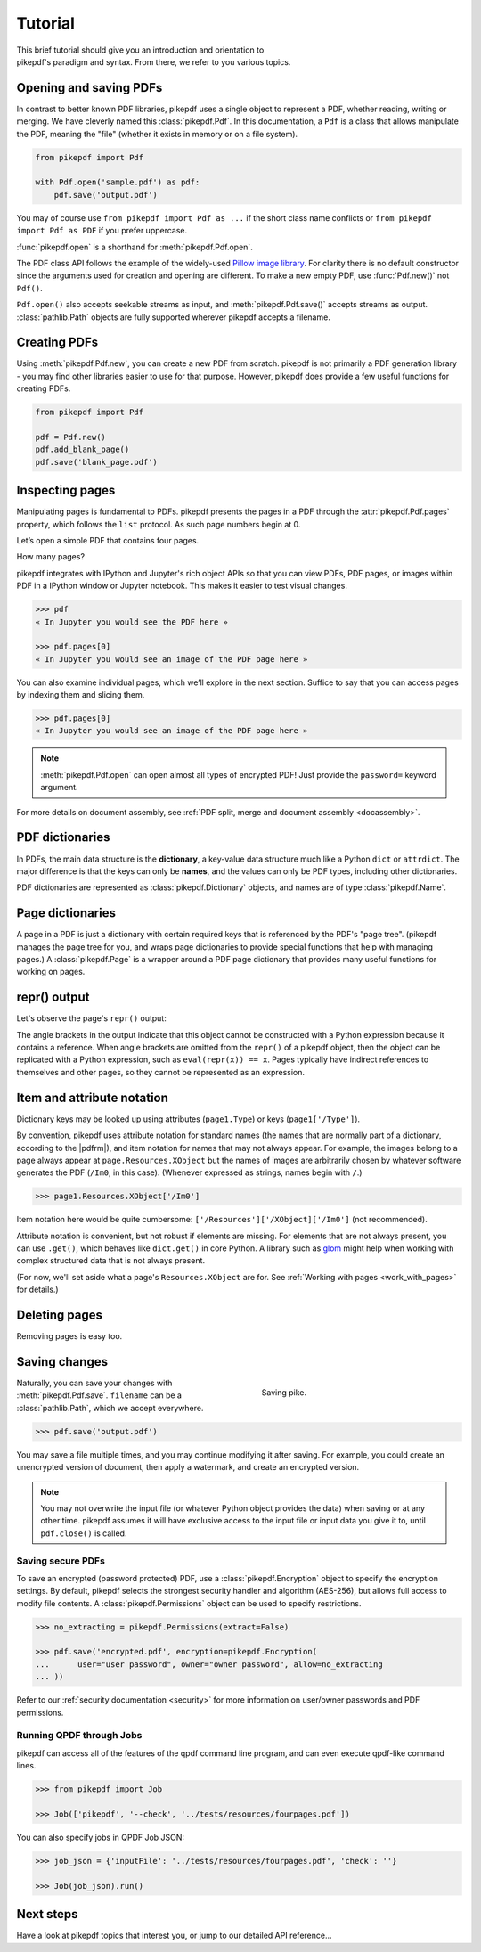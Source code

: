 .. _tutorial:

Tutorial
********

.. figure:: images/pike-cartoon.png
       :figwidth: 30%
       :align: right

This brief tutorial should give you an introduction and orientation to pikepdf's
paradigm and syntax. From there, we refer to you various topics.

Opening and saving PDFs
-----------------------

In contrast to better known PDF libraries, pikepdf uses a single object to
represent a PDF, whether reading, writing or merging. We have cleverly named
this :class:`pikepdf.Pdf`. In this documentation, a ``Pdf`` is a class that
allows manipulate the PDF, meaning the "file" (whether it exists in memory or on
a file system).

.. code-block:: python

   from pikepdf import Pdf

   with Pdf.open('sample.pdf') as pdf:
       pdf.save('output.pdf')

You may of course use ``from pikepdf import Pdf as ...`` if the short class
name conflicts or ``from pikepdf import Pdf as PDF`` if you prefer uppercase.

:func:`pikepdf.open` is a shorthand for :meth:`pikepdf.Pdf.open`.

The PDF class API follows the example of the widely-used
`Pillow image library <https://pillow.readthedocs.io/en/latest/>`_. For clarity
there is no default constructor since the arguments used for creation and
opening are different. To make a new empty PDF, use :func:`Pdf.new()` not ``Pdf()``.

``Pdf.open()`` also accepts seekable streams as input, and :meth:`pikepdf.Pdf.save()` accepts
streams as output. :class:`pathlib.Path` objects are fully supported wherever
pikepdf accepts a filename.

Creating PDFs
-------------

Using :meth:`pikepdf.Pdf.new`, you can create a new PDF from scratch. pikepdf
is not primarily a PDF generation library - you may find other libraries easier
to use for that purpose. However, pikepdf does provide a few useful functions
for creating PDFs.

.. code-block:: python

    from pikepdf import Pdf

    pdf = Pdf.new()
    pdf.add_blank_page()
    pdf.save('blank_page.pdf')

Inspecting pages
----------------

Manipulating pages is fundamental to PDFs. pikepdf presents the pages in a PDF
through the :attr:`pikepdf.Pdf.pages` property, which follows the ``list``
protocol. As such page numbers begin at 0.

Let’s open a simple PDF that contains four pages.

.. doctest::

    >>> from pikepdf import Pdf

    >>> pdf = Pdf.open('../tests/resources/fourpages.pdf')

How many pages?

.. doctest::

    >>> len(pdf.pages)
    4

pikepdf integrates with IPython and Jupyter's rich object APIs so that you can
view PDFs, PDF pages, or images within PDF in a IPython window or Jupyter
notebook. This makes it easier to test visual changes.

.. code-block:: python

    >>> pdf
    « In Jupyter you would see the PDF here »

    >>> pdf.pages[0]
    « In Jupyter you would see an image of the PDF page here »

You can also examine individual pages, which we’ll explore in the next
section. Suffice to say that you can access pages by indexing them and
slicing them.

.. code-block:: python

    >>> pdf.pages[0]
    « In Jupyter you would see an image of the PDF page here »

.. note::

    :meth:`pikepdf.Pdf.open` can open almost all types of encrypted PDF! Just
    provide the ``password=`` keyword argument.

For more details on document assembly, see
:ref:`PDF split, merge and document assembly <docassembly>`.

PDF dictionaries
----------------

In PDFs, the main data structure is the **dictionary**, a key-value data
structure much like a Python ``dict`` or ``attrdict``. The major difference is
that the keys can only be **names**, and the values can only be PDF types, including
other dictionaries.

PDF dictionaries are represented as :class:`pikepdf.Dictionary` objects, and names
are of type :class:`pikepdf.Name`.

.. doctest::

    >>> from pikepdf import Pdf

    >>> example = Pdf.open('../tests/resources/congress.pdf')

    >>> example.Root  # Show the document's root dictionary
    pikepdf.Dictionary(Type="/Catalog")({
      "/Pages": {
        "/Count": 1,
        "/Kids": [ <Pdf.pages.from_objgen(4,0)> ],
        "/Type": "/Pages"
      },
      "/Type": "/Catalog"
    })

Page dictionaries
-----------------

A page in a PDF is just a dictionary with certain required keys that is
referenced by the PDF's "page tree". (pikepdf manages the page tree for you,
and wraps page dictionaries to provide special functions
that help with managing pages.) A :class:`pikepdf.Page` is a wrapper around a PDF
page dictionary that provides many useful functions for working on pages.

.. doctest::

    >>> from pikepdf import Pdf

    >>> example = Pdf.open('../tests/resources/congress.pdf')

    >>> page1 = example.pages[0]

    >>> obj_page1 = page1.obj

    >>> obj_page1
    <pikepdf.Dictionary(Type="/Page")({
      "/Contents": pikepdf.Stream(owner=<...>, data=b'q\n200.0000 0 0 304.0'..., {
        "/Length": 50
      }),
      "/MediaBox": [ 0, 0, 200, 304 ],
      "/Parent": <reference to /Pages>,
      "/Resources": {
        "/XObject": {
          "/Im0": pikepdf.Stream(owner=<...>, data=<...>, {
            "/BitsPerComponent": 8,
            "/ColorSpace": "/DeviceRGB",
            "/Filter": [ "/DCTDecode" ],
            "/Height": 1520,
            "/Length": 192956,
            "/Subtype": "/Image",
            "/Type": "/XObject",
            "/Width": 1000
          })
        }
      },
      "/Type": "/Page"
    })>

repr() output
-------------

Let's observe the page's ``repr()`` output:

.. doctest::

    >>> repr(page1)
    '<pikepdf.Page({\n  "/Contents": pikepdf.Stream(owner=<...>, data=b\'q\\n200.0000 0 0 304.0\'..., {\n    "/Length": 50\n  }),\n  "/MediaBox": [ 0, 0, 200, 304 ],\n  "/Parent": <reference to /Pages>,\n  "/Resources": {\n    "/XObject": {\n      "/Im0": pikepdf.Stream(owner=<...>, data=<...>, {\n        "/BitsPerComponent": 8,\n        "/ColorSpace": "/DeviceRGB",\n        "/Filter": [ "/DCTDecode" ],\n        "/Height": 1520,\n        "/Length": 192956,\n        "/Subtype": "/Image",\n        "/Type": "/XObject",\n        "/Width": 1000\n      })\n    }\n  },\n  "/Type": "/Page"\n})>'

The angle brackets in the output indicate that this object cannot be constructed
with a Python expression because it contains a reference. When angle brackets
are omitted from the ``repr()`` of a pikepdf object, then the object can be
replicated with a Python expression, such as ``eval(repr(x)) == x``. Pages
typically have indirect references to themselves and other pages, so they
cannot be represented as an expression.

Item and attribute notation
---------------------------

Dictionary keys may be looked up using attributes (``page1.Type``) or
keys (``page1['/Type']``).

.. doctest::

    >>> page1.Type      # preferred notation for standard PDF names
    pikepdf.Name("/Page")

    >>> page1['/Type']  # also works
    pikepdf.Name("/Page")

By convention, pikepdf uses attribute notation for standard names (the names
that are normally part of a dictionary, according to the |pdfrm|),
and item notation for names that may not always appear. For example, the images
belong to a page always appear at ``page.Resources.XObject`` but the names
of images are arbitrarily chosen by whatever software generates the PDF (``/Im0``,
in this case). (Whenever expressed as strings, names begin with ``/``.)

.. code-block:: python

    >>> page1.Resources.XObject['/Im0']

Item notation here would be quite cumbersome:
``['/Resources']['/XObject]['/Im0']`` (not recommended).

Attribute notation is convenient, but not robust if elements are missing. For
elements that are not always present, you can use ``.get()``, which behaves like
``dict.get()`` in core Python.  A library such as `glom
<https://github.com/mahmoud/glom>`_ might help when working with complex
structured data that is not always present.

(For now, we'll set aside what a page's ``Resources.XObject``
are for. See :ref:`Working with pages <work_with_pages>` for details.)

Deleting pages
--------------

Removing pages is easy too.

.. doctest::

    >>> del pdf.pages[1:3]  # Remove pages 2-3 labeled "second page" and "third page"

.. doctest::

    >>> len(pdf.pages)
    2

Saving changes
--------------

.. figure:: /images/save-pike.jpg
   :align: right
   :alt: Sign that reads "Help the pike survive"
   :figwidth: 40%

   Saving pike.

Naturally, you can save your changes with :meth:`pikepdf.Pdf.save`.
``filename`` can be a :class:`pathlib.Path`, which we accept everywhere.

.. code-block:: python

    >>> pdf.save('output.pdf')

You may save a file multiple times, and you may continue modifying it after
saving. For example, you could create an unencrypted version of document, then
apply a watermark, and create an encrypted version.

.. note::

    You may not overwrite the input file (or whatever Python object provides the
    data) when saving or at any other time. pikepdf assumes it will have
    exclusive access to the input file or input data you give it to, until
    ``pdf.close()`` is called.

Saving secure PDFs
^^^^^^^^^^^^^^^^^^

To save an encrypted (password protected) PDF, use a :class:`pikepdf.Encryption`
object to specify the encryption settings. By default, pikepdf selects the
strongest security handler and algorithm (AES-256), but allows full access to
modify file contents. A :class:`pikepdf.Permissions` object can be used to
specify restrictions.

.. code-block:: python

    >>> no_extracting = pikepdf.Permissions(extract=False)

    >>> pdf.save('encrypted.pdf', encryption=pikepdf.Encryption(
    ...      user="user password", owner="owner password", allow=no_extracting
    ... ))

Refer to our :ref:`security documentation <security>` for more information on
user/owner passwords and PDF permissions.

Running QPDF through Jobs
^^^^^^^^^^^^^^^^^^^^^^^^^

pikepdf can access all of the features of the qpdf command line program, and
can even execute qpdf-like command lines.

.. code-block:: python

    >>> from pikepdf import Job

    >>> Job(['pikepdf', '--check', '../tests/resources/fourpages.pdf'])

You can also specify jobs in QPDF Job JSON:

.. code-block:: python

    >>> job_json = {'inputFile': '../tests/resources/fourpages.pdf', 'check': ''}

    >>> Job(job_json).run()

Next steps
----------

Have a look at pikepdf topics that interest you, or jump to our detailed API
reference...
